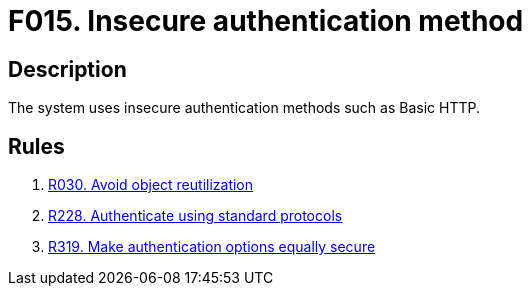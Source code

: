 :slug: findings/015/
:description: The purpose of this page is to present information about the set of findings reported by Fluid Attacks. In this case, the finding presents information about vulnerabilities arising from implementing insecure authentication methods, recommendations to avoid them and related security requirements.
:keywords: Insecure, Authentication, Method, Basic, HTTP, Login
:findings: yes
:type: security

= F015. Insecure authentication method

== Description

The system uses insecure authentication methods such as Basic HTTP.

== Rules

. [[r1]] [inner]#link:/rules/030/[R030. Avoid object reutilization]#

. [[r2]] [inner]#link:/rules/228/[R228. Authenticate using standard protocols]#

. [[r3]] [inner]#link:/rules/319/[R319. Make authentication options equally secure]#
